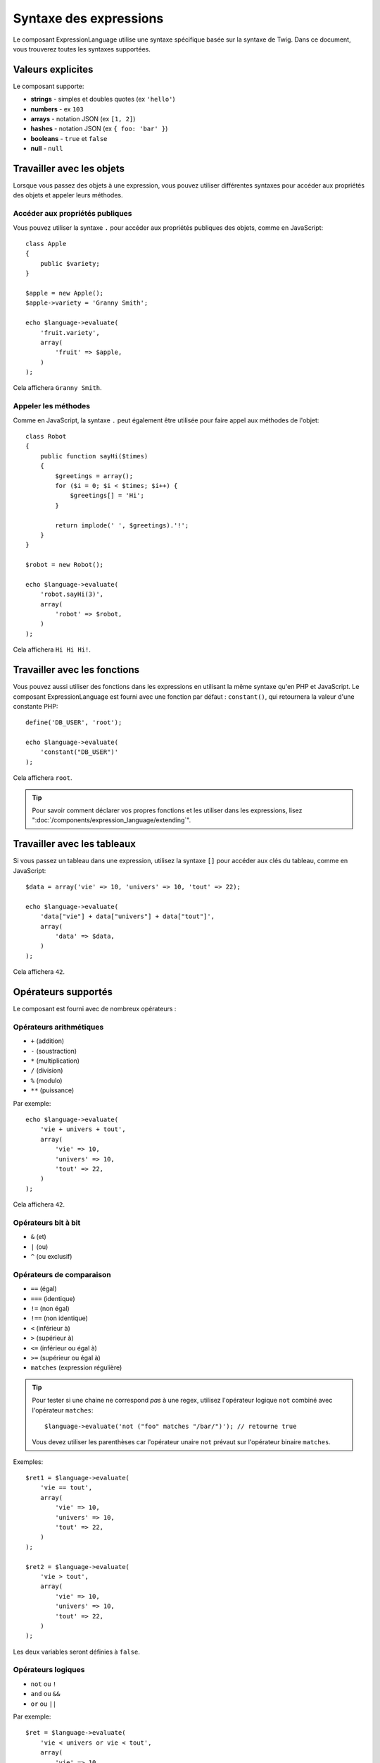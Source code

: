 .. index::
    single: Syntax; ExpressionLanguage

Syntaxe des expressions
=======================

Le composant ExpressionLanguage utilise une syntaxe spécifique basée sur la syntaxe
de Twig. Dans ce document, vous trouverez toutes les syntaxes supportées.

Valeurs explicites
------------------

Le composant supporte:

* **strings** - simples et doubles quotes (ex ``'hello'``)
* **numbers** - ex ``103``
* **arrays** - notation JSON (ex ``[1, 2]``)
* **hashes** - notation JSON (ex ``{ foo: 'bar' }``)
* **booleans** - ``true`` et ``false``
* **null** - ``null``

.. _component-expression-objects:

Travailler avec les objets
--------------------------

Lorsque vous passez des objets à une expression, vous pouvez utiliser
différentes syntaxes pour accéder aux propriétés des objets et appeler
leurs méthodes.

Accéder aux propriétés publiques
~~~~~~~~~~~~~~~~~~~~~~~~~~~~~~~~

Vous pouvez utiliser la syntaxe ``.`` pour accéder aux propriétés publiques des objets,
comme en JavaScript::

    class Apple
    {
        public $variety;
    }

    $apple = new Apple();
    $apple->variety = 'Granny Smith';

    echo $language->evaluate(
        'fruit.variety',
        array(
            'fruit' => $apple,
        )
    );

Cela affichera ``Granny Smith``.

Appeler les méthodes
~~~~~~~~~~~~~~~~~~~~

Comme en JavaScript, la syntaxe ``.`` peut également être utilisée pour faire appel
aux méthodes de l'objet::

    class Robot
    {
        public function sayHi($times)
        {
            $greetings = array();
            for ($i = 0; $i < $times; $i++) {
                $greetings[] = 'Hi';
            }

            return implode(' ', $greetings).'!';
        }
    }

    $robot = new Robot();

    echo $language->evaluate(
        'robot.sayHi(3)',
        array(
            'robot' => $robot,
        )
    );

Cela affichera ``Hi Hi Hi!``.

.. _component-expression-functions:

Travailler avec les fonctions
-----------------------------

Vous pouvez aussi utiliser des fonctions dans les expressions en utilisant
la même syntaxe qu'en PHP et JavaScript. Le composant ExpressionLanguage
est fourni avec une fonction par défaut : ``constant()``, qui retournera
la valeur d'une constante PHP::

    define('DB_USER', 'root');

    echo $language->evaluate(
        'constant("DB_USER")'
    );

Cela affichera ``root``.

.. tip::

    Pour savoir comment déclarer vos propres fonctions et les utiliser dans
    les expressions, lisez ":doc:`/components/expression_language/extending`".

.. _component-expression-arrays:

Travailler avec les tableaux
----------------------------

Si vous passez un tableau dans une expression, utilisez la syntaxe ``[]``
pour accéder aux clés du tableau, comme en JavaScript::

    $data = array('vie' => 10, 'univers' => 10, 'tout' => 22);

    echo $language->evaluate(
        'data["vie"] + data["univers"] + data["tout"]',
        array(
            'data' => $data,
        )
    );

Cela affichera ``42``.

Opérateurs supportés
--------------------

Le composant est fourni avec de nombreux opérateurs :

Opérateurs arithmétiques
~~~~~~~~~~~~~~~~~~~~~~~~

* ``+`` (addition)
* ``-`` (soustraction)
* ``*`` (multiplication)
* ``/`` (division)
* ``%`` (modulo)
* ``**`` (puissance)

Par exemple::

    echo $language->evaluate(
        'vie + univers + tout',
        array(
            'vie' => 10,
            'univers' => 10,
            'tout' => 22,
        )
    );

Cela affichera ``42``.

Opérateurs bit à bit
~~~~~~~~~~~~~~~~~~~~

* ``&`` (et)
* ``|`` (ou)
* ``^`` (ou exclusif)

Opérateurs de comparaison
~~~~~~~~~~~~~~~~~~~~~~~~~

* ``==`` (égal)
* ``===`` (identique)
* ``!=`` (non égal)
* ``!==`` (non identique)
* ``<`` (inférieur à)
* ``>`` (supérieur à)
* ``<=`` (inférieur ou égal à)
* ``>=`` (supérieur ou égal à)
* ``matches`` (expression régulière)

.. tip::

    Pour tester si une chaine ne correspond *pas* à une regex, utilisez
    l'opérateur logique ``not`` combiné avec l'opérateur ``matches``::

        $language->evaluate('not ("foo" matches "/bar/")'); // retourne true

    Vous devez utiliser les parenthèses car l'opérateur unaire ``not`` prévaut sur l'opérateur
    binaire ``matches``.

Exemples::

    $ret1 = $language->evaluate(
        'vie == tout',
        array(
            'vie' => 10,
            'univers' => 10,
            'tout' => 22,
        )
    );

    $ret2 = $language->evaluate(
        'vie > tout',
        array(
            'vie' => 10,
            'univers' => 10,
            'tout' => 22,
        )
    );

Les deux variables seront définies à  ``false``.

Opérateurs logiques
~~~~~~~~~~~~~~~~~~~

* ``not`` ou ``!``
* ``and`` ou ``&&``
* ``or`` ou ``||``

Par exemple::

    $ret = $language->evaluate(
        'vie < univers or vie < tout',
        array(
            'vie' => 10,
            'univers' => 10,
            'tout' => 22,
        )
    );

Cette variable ``$ret`` sera définie à ``true``.

Opérateurs de chaines
~~~~~~~~~~~~~~~~~~~~~

* ``~`` (concaténation)

Par exemple::

    echo $language->evaluate(
        'firstName~" "~lastName',
        array(
            'firstName' => 'Arthur',
            'lastName' => 'Dent',
        )
    );

Cela affichera ``Arthur Dent``.

Opérateurs de tableaux
~~~~~~~~~~~~~~~~~~~~~~

* ``in`` (contient)
* ``not in`` (ne contient pas)

Par exemple::

    class User
    {
        public $group;
    }

    $user = new User();
    $user->group = 'human_resources';

    $inGroup = $language->evaluate(
        'user.group in ["human_resources", "marketing"]',
        array(
            'user' => $user
        )
    );

La variable ``$inGroup`` vaudra ``true``.

Opérateurs numériques
~~~~~~~~~~~~~~~~~~~~~

* ``..`` (plage)

Par exemple::

    class User
    {
        public $age;
    }

    $user = new User();
    $user->age = 34;

    $language->evaluate(
        'user.age in 18..45',
        array(
            'user' => $user,
        )
    );

Cela vaudra ``true``, car ``user.age`` est compris entre
``18`` et ``45``.

Opérateurs ternaires
~~~~~~~~~~~~~~~~~~~~

* ``foo ? 'yes' : 'no'``
* ``foo ?: 'no'`` (égal à ``foo ? foo : 'no'``)
* ``foo ? 'yes'`` (égal à ``foo ? 'yes' : ''``)
